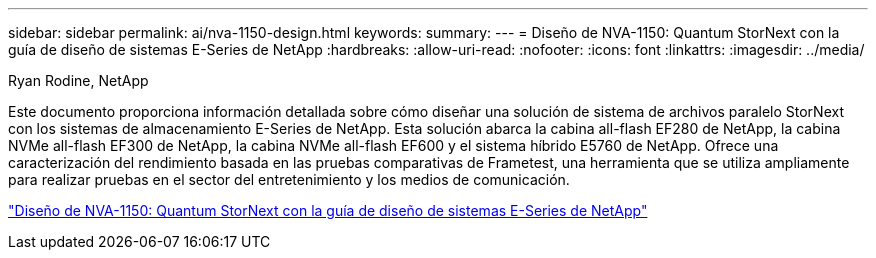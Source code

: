 ---
sidebar: sidebar 
permalink: ai/nva-1150-design.html 
keywords:  
summary:  
---
= Diseño de NVA-1150: Quantum StorNext con la guía de diseño de sistemas E-Series de NetApp
:hardbreaks:
:allow-uri-read: 
:nofooter: 
:icons: font
:linkattrs: 
:imagesdir: ../media/


Ryan Rodine, NetApp

[role="lead"]
Este documento proporciona información detallada sobre cómo diseñar una solución de sistema de archivos paralelo StorNext con los sistemas de almacenamiento E-Series de NetApp. Esta solución abarca la cabina all-flash EF280 de NetApp, la cabina NVMe all-flash EF300 de NetApp, la cabina NVMe all-flash EF600 y el sistema híbrido E5760 de NetApp. Ofrece una caracterización del rendimiento basada en las pruebas comparativas de Frametest, una herramienta que se utiliza ampliamente para realizar pruebas en el sector del entretenimiento y los medios de comunicación.

link:https://www.netapp.com/pdf.html?item=/media/19426-nva-1150-design.pdf["Diseño de NVA-1150: Quantum StorNext con la guía de diseño de sistemas E-Series de NetApp"^]
